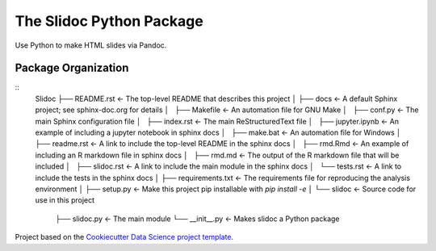 =========================
The Slidoc Python Package
=========================

Use Python to make HTML slides via Pandoc.

Package Organization
--------------------

::
    Slidoc
    ├── README.rst          <- The top-level README that describes this project
    │
    ├── docs               <- A default Sphinx project; see sphinx-doc.org for details
    │   ├── Makefile       <- An automation file for GNU Make
    │   ├── conf.py        <- The main Sphinx configuration file
    │   ├── index.rst      <- The main ReStructuredText file
    │   ├── jupyter.ipynb  <- An example of including a jupyter notebook in sphinx docs
    │   ├── make.bat       <- An automation file for Windows
    │   ├── readme.rst     <- A link to include the top-level README in the sphinx docs
    │   ├── rmd.Rmd        <- An example of including an R markdown file in sphinx docs
    │   ├── rmd.md         <- The output of the R markdown file that will be included
    │   ├── slidoc.rst     <- A link to include the main module in the sphinx docs
    │   └── tests.rst      <- A link to include the tests in the sphinx docs
    │
    ├── requirements.txt   <- The requirements file for reproducing the analysis environment
    │
    ├── setup.py           <- Make this project pip installable with `pip install -e`
    │
    └── slidoc             <- Source code for use in this project
        ├── slidoc.py      <- The main module
        └──  __init__.py   <- Makes slidoc a Python package

Project based on the `Cookiecutter Data Science project template <https://drivendata.github.io/cookiecutter-data-science>`__.

